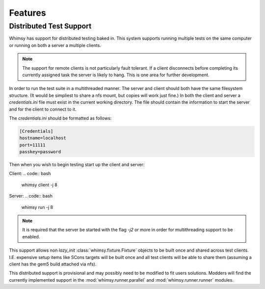 Features
========

Distributed Test Support
~~~~~~~~~~~~~~~~~~~~~~~~

Whimsy has support for distributed testing baked in. This system supports
running multiple tests on the same computer or running on both a server
a multiple clients. 

.. note:: The support for remote clients is not particularly fault tolerant. If
    a client disconnects before completing its currently assigned task the
    server is likely to hang. This is one area for further development.

In order to run the test suite in a multithreaded manner. The server and client
should both have the same filesystem structure. (It would be simpliest to share
a nfs mount, but copies will work just fine.) In both the client and server
a `credentials.ini` file must exist in the current working directory. The file
should contain the information to start the server and for the client to
connect to it.

The `credentials.ini` should be formatted as follows:

.. code:: ini

    [Credentials]
    hostname=localhost
    port=11111
    passkey=password

Then when you wish to begin testing start up the client and server:

Client:
.. code:: bash

    whimsy client -j 8

Server:
.. code:: bash

    whimsy run -j 8

.. note:: It is required that the server be started with the flag `-j2`
    or more in order for multithreading support to be enabled.


This support allows non `lazy_init` :class:`whimsy.fixture.Fixture` objects to
be built once and shared across test clients. I.E. expensive setup items like
SCons targets will be built once and all test clients will be able to share
them (assuming a client has the gem5 build attached via nfs).

This distributed support is provisional and may possibly need to be modified to
fit users solutions. Modders will find the currently implemented support in the
:mod:`whimsy.runner.parallel` and :mod:`whimsy.runner.runner` modules.

